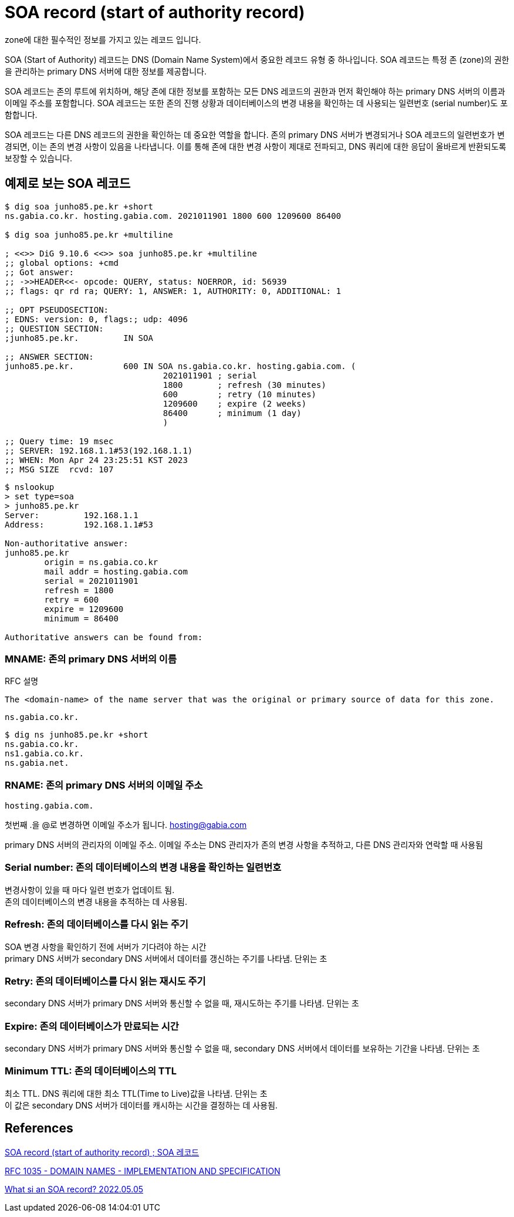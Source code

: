 :hardbreaks:
= SOA record (start of authority record)

zone에 대한 필수적인 정보를 가지고 있는 레코드 입니다.

SOA (Start of Authority) 레코드는 DNS (Domain Name System)에서 중요한 레코드 유형 중 하나입니다. SOA 레코드는 특정 존 (zone)의 권한을 관리하는 primary DNS 서버에 대한 정보를 제공합니다.

SOA 레코드는 존의 루트에 위치하며, 해당 존에 대한 정보를 포함하는 모든 DNS 레코드의 권한과 먼저 확인해야 하는 primary DNS 서버의 이름과 이메일 주소를 포함합니다. SOA 레코드는 또한 존의 진행 상황과 데이터베이스의 변경 내용을 확인하는 데 사용되는 일련번호 (serial number)도 포함합니다.

SOA 레코드는 다른 DNS 레코드의 권한을 확인하는 데 중요한 역할을 합니다. 존의 primary DNS 서버가 변경되거나 SOA 레코드의 일련번호가 변경되면, 이는 존의 변경 사항이 있음을 나타냅니다. 이를 통해 존에 대한 변경 사항이 제대로 전파되고, DNS 쿼리에 대한 응답이 올바르게 반환되도록 보장할 수 있습니다.

== 예제로 보는 SOA 레코드

[source,shell]
----
$ dig soa junho85.pe.kr +short
ns.gabia.co.kr. hosting.gabia.com. 2021011901 1800 600 1209600 86400

$ dig soa junho85.pe.kr +multiline

; <<>> DiG 9.10.6 <<>> soa junho85.pe.kr +multiline
;; global options: +cmd
;; Got answer:
;; ->>HEADER<<- opcode: QUERY, status: NOERROR, id: 56939
;; flags: qr rd ra; QUERY: 1, ANSWER: 1, AUTHORITY: 0, ADDITIONAL: 1

;; OPT PSEUDOSECTION:
; EDNS: version: 0, flags:; udp: 4096
;; QUESTION SECTION:
;junho85.pe.kr.		IN SOA

;; ANSWER SECTION:
junho85.pe.kr.		600 IN SOA ns.gabia.co.kr. hosting.gabia.com. (
				2021011901 ; serial
				1800       ; refresh (30 minutes)
				600        ; retry (10 minutes)
				1209600    ; expire (2 weeks)
				86400      ; minimum (1 day)
				)

;; Query time: 19 msec
;; SERVER: 192.168.1.1#53(192.168.1.1)
;; WHEN: Mon Apr 24 23:25:51 KST 2023
;; MSG SIZE  rcvd: 107
----

----
$ nslookup
> set type=soa
> junho85.pe.kr
Server:		192.168.1.1
Address:	192.168.1.1#53

Non-authoritative answer:
junho85.pe.kr
	origin = ns.gabia.co.kr
	mail addr = hosting.gabia.com
	serial = 2021011901
	refresh = 1800
	retry = 600
	expire = 1209600
	minimum = 86400

Authoritative answers can be found from:
----

=== MNAME: 존의 primary DNS 서버의 이름

RFC 설명
----
The <domain-name> of the name server that was the original or primary source of data for this zone.
----


----
ns.gabia.co.kr.
----


----
$ dig ns junho85.pe.kr +short
ns.gabia.co.kr.
ns1.gabia.co.kr.
ns.gabia.net.
----


=== RNAME: 존의 primary DNS 서버의 이메일 주소
----
hosting.gabia.com.
----
첫번째 .을 @로 변경하면 이메일 주소가 됩니다. hosting@gabia.com

primary DNS 서버의 관리자의 이메일 주소. 이메일 주소는 DNS 관리자가 존의 변경 사항을 추적하고, 다른 DNS 관리자와 연락할 때 사용됨


=== Serial number: 존의 데이터베이스의 변경 내용을 확인하는 일련번호

변경사항이 있을 때 마다 일련 번호가 업데이트 됨.
존의 데이터베이스의 변경 내용을 추적하는 데 사용됨.

=== Refresh: 존의 데이터베이스를 다시 읽는 주기
SOA 변경 사항을 확인하기 전에 서버가 기다려야 하는 시간
primary DNS 서버가 secondary DNS 서버에서 데이터를 갱신하는 주기를 나타냄. 단위는 초


=== Retry: 존의 데이터베이스를 다시 읽는 재시도 주기
secondary DNS 서버가 primary DNS 서버와 통신할 수 없을 때, 재시도하는 주기를 나타냄. 단위는 초


=== Expire: 존의 데이터베이스가 만료되는 시간
secondary DNS 서버가 primary DNS 서버와 통신할 수 없을 때, secondary DNS 서버에서 데이터를 보유하는 기간을 나타냄. 단위는 초

=== Minimum TTL: 존의 데이터베이스의 TTL
최소 TTL. DNS 쿼리에 대한 최소 TTL(Time to Live)값을 나타냄. 단위는 초
이 값은 secondary DNS 서버가 데이터를 캐시하는 시간을 결정하는 데 사용됨.


== References

http://www.terms.co.kr/SOArecord.htm[SOA record (start of authority record) ; SOA 레코드]

https://www.ietf.org/rfc/rfc1035.txt[RFC 1035 - DOMAIN NAMES - IMPLEMENTATION AND SPECIFICATION]

https://www.youtube.com/watch?v=qml8J5K8nxI[What si an SOA record? 2022.05.05]
